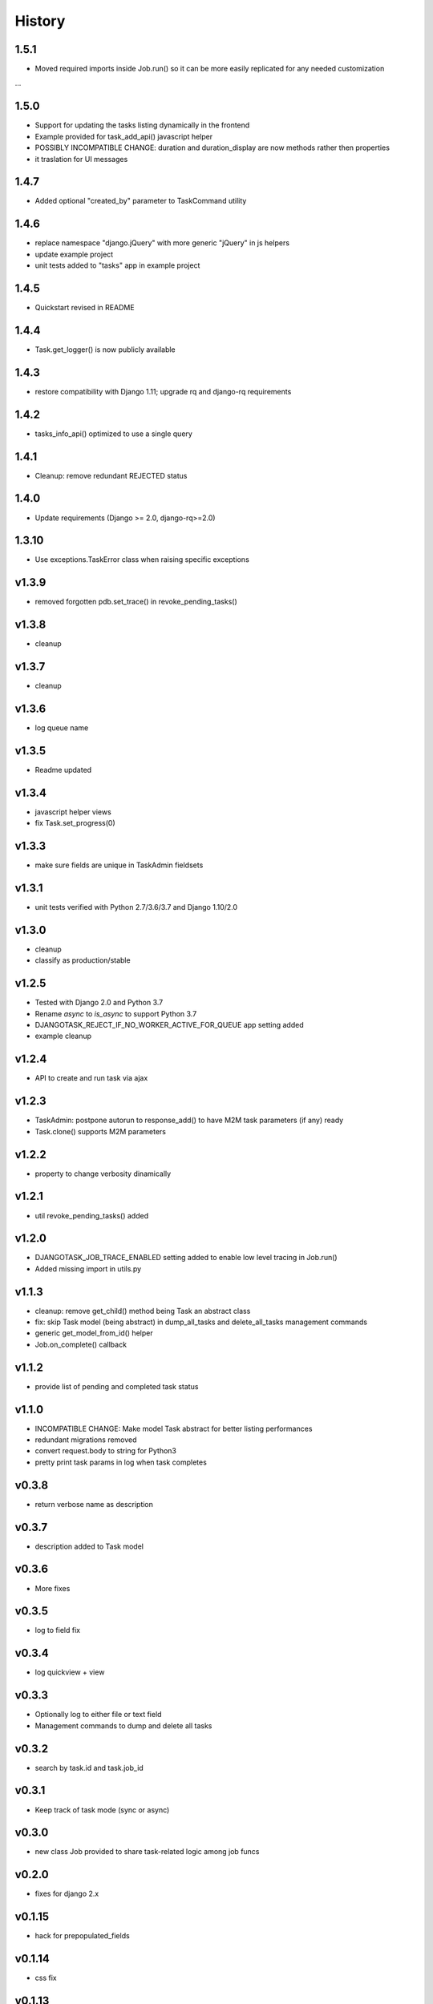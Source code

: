 .. :changelog:

=======
History
=======

1.5.1
-----
* Moved required imports inside Job.run() so it can be more easily replicated for any needed customization
...

1.5.0
-----
* Support for updating the tasks listing dynamically in the frontend
* Example provided for task_add_api() javascript helper
* POSSIBLY INCOMPATIBLE CHANGE: duration and duration_display are now methods rather then properties
* it traslation for UI messages

1.4.7
-----
* Added optional "created_by" parameter to TaskCommand utility

1.4.6
-----
* replace namespace "django.jQuery" with more generic "jQuery" in js helpers
* update example project
* unit tests added to "tasks" app in example project

1.4.5
-----
* Quickstart revised in README

1.4.4
-----
* Task.get_logger() is now publicly available

1.4.3
-----
* restore compatibility with Django 1.11; upgrade rq and django-rq requirements

1.4.2
-----
* tasks_info_api() optimized to use a single query

1.4.1
-----
* Cleanup: remove redundant REJECTED status

1.4.0
-----
* Update requirements (Django >= 2.0, django-rq>=2.0)

1.3.10
------
* Use exceptions.TaskError class when raising specific exceptions

v1.3.9
------
* removed forgotten pdb.set_trace() in revoke_pending_tasks()

v1.3.8
------
* cleanup

v1.3.7
------
* cleanup

v1.3.6
------
* log queue name

v1.3.5
------
* Readme updated

v1.3.4
------
* javascript helper views
* fix Task.set_progress(0)

v1.3.3
------
* make sure fields are unique in TaskAdmin fieldsets

v1.3.1
------
* unit tests verified with Python 2.7/3.6/3.7 and Django 1.10/2.0

v1.3.0
------
* cleanup
* classify as production/stable

v1.2.5
------
* Tested with Django 2.0 and Python 3.7
* Rename `async` to `is_async` to support Python 3.7
* DJANGOTASK_REJECT_IF_NO_WORKER_ACTIVE_FOR_QUEUE app setting added
* example cleanup

v1.2.4
------
* API to create and run task via ajax

v1.2.3
------
* TaskAdmin: postpone autorun to response_add() to have M2M task parameters (if any) ready
* Task.clone() supports M2M parameters

v1.2.2
------
* property to change verbosity dinamically

v1.2.1
------
* util revoke_pending_tasks() added

v1.2.0
------
* DJANGOTASK_JOB_TRACE_ENABLED setting added to enable low level tracing in Job.run()
* Added missing import in utils.py

v1.1.3
------
* cleanup: remove get_child() method being Task an abstract class
* fix: skip Task model (being abstract) in dump_all_tasks and delete_all_tasks management commands
* generic get_model_from_id() helper
* Job.on_complete() callback

v1.1.2
------
* provide list of pending and completed task status

v1.1.0
------
* INCOMPATIBLE CHANGE: Make model Task abstract for better listing performances
* redundant migrations removed
* convert request.body to string for Python3
* pretty print task params in log when task completes

v0.3.8
------
* return verbose name as description

v0.3.7
------
* description added to Task model

v0.3.6
------
* More fixes

v0.3.5
------
* log to field fix

v0.3.4
------
* log quickview + view

v0.3.3
------
* Optionally log to either file or text field
* Management commands to dump and delete all tasks

v0.3.2
------
* search by task.id and task.job_id

v0.3.1
------
* Keep track of task mode (sync or async)

v0.3.0
------
* new class Job provided to share task-related logic among job funcs

v0.2.0
------
* fixes for django 2.x

v0.1.15
-------
* hack for  prepopulated_fields

v0.1.14
-------
* css fix

v0.1.13
-------
* minor fixes

v0.1.12
-------
* Deferred Task retrieval to avoid job vs. Task race condition
* Improved Readme

v0.1.11
-------
* superuser can view all tasks, while other users have access to their own tasks only
* js fix

v0.1.10
-------
* prevent task.failure_reason overflow

v0.1.9
------
* app settings

v0.1.8
------
* always start job from task.run() to prevent any possible race condition
* task.run(async) can now accept async=False

v0.1.7
------
* javascript: use POST to retrieve tasks state for UI update to prevent URL length limit exceed

v0.1.6
------
* Improved ui for TaskAdmin
* Fix unicode literals for Python3

v0.1.5
------
* fixes for Django 1.10
* send_email management command example added

v0.1.4
------
* Fix OneToOneRel import for Django < 1.9

v0.1.3
------
* Polymorphic behaviour or Task.get_child() restored

v0.1.2
------
* TaskCommand.run_task() renamed as TaskCommand.run_job()
* New TaskCommand.run_task() creates a Task, then runs it;
  this guarantees that something is traced even when background job will fail

